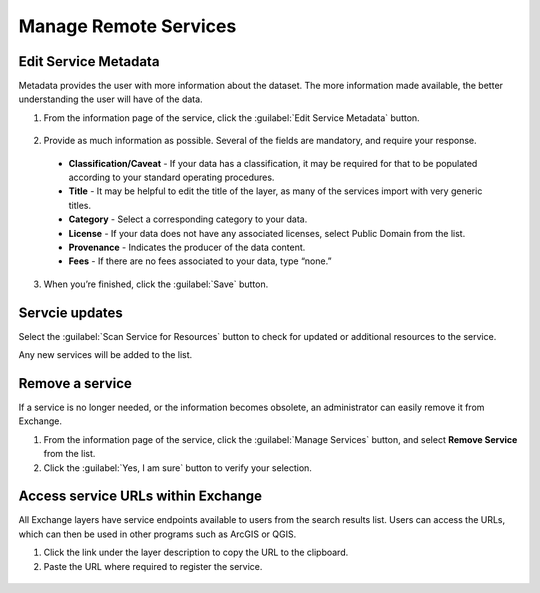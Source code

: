 Manage Remote Services
======================

Edit Service Metadata
^^^^^^^^^^^^^^^^^^^^^

Metadata provides the user with more information about the dataset. The more information made available, the better understanding the user will have of the data.

1. From the information page of the service, click the :guilabel:`Edit Service Metadata` button.

  .. figure:: img/manage-services.png

2. Provide as much information as possible. Several of the fields are mandatory, and require your response.

  * **Classification/Caveat** - If your data has a classification, it may be required for that to be populated according to your standard operating procedures.

  * **Title** - It may be helpful to edit the title of the layer, as many of the services import with very generic titles.

  * **Category** - Select a corresponding category to your data.

  * **License** - If your data does not have any associated licenses, select Public Domain from the list.

  * **Provenance** - Indicates the producer of the data content.

  * **Fees** - If there are no fees associated to your data, type “none.”

  .. figure:: img/edit-service.png

3. When you’re finished, click the :guilabel:`Save` button.

Servcie updates
^^^^^^^^^^^^^^^

Select the :guilabel:`Scan Service for Resources` button to check for updated or additional resources to the service.

Any new services will be added to the list.

Remove a service
^^^^^^^^^^^^^^^^

If a service is no longer needed, or the information becomes obsolete, an administrator can easily remove it from Exchange.

1. From the information page of the service, click the :guilabel:`Manage Services` button, and select **Remove Service** from the list.

2. Click the :guilabel:`Yes, I am sure` button to verify your selection.

Access service URLs within Exchange
^^^^^^^^^^^^^^^^^^^^^^^^^^^^^^^^^^^

All Exchange layers have service endpoints available to users from the search results list. Users can access the URLs, which can then be used in other programs such as ArcGIS or QGIS.

1. Click the link under the layer description to copy the URL to the clipboard.

2. Paste the URL where required to register the service.

  .. figure:: img/copy-clipboard.png